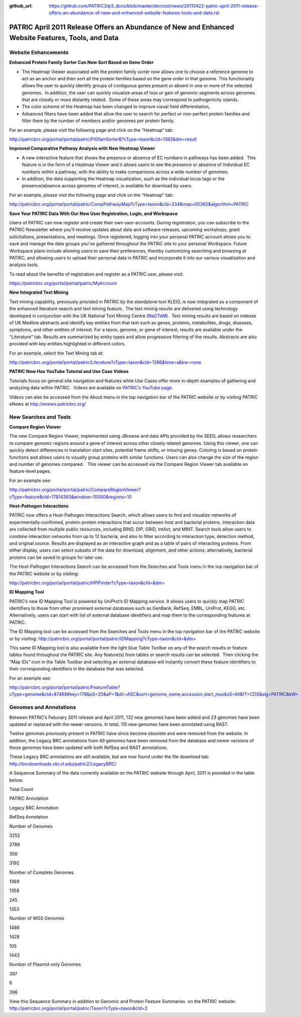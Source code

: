 :github_url: https://github.com/PATRIC3/p3_docs/blob/master/docroot/news/20110422-patric-april-2011-release-offers-an-abundance-of-new-and-enhanced-website-features-tools-and-data.rst

===================================================================================================
PATRIC April 2011 Release Offers an Abundance of New and Enhanced Website Features, Tools, and Data
===================================================================================================

.. feed-entry::
   :date: 2011-04-22

**Website Enhancements**
========================

**Enhanced Protein Family Sorter Can Now Sort Based on Gene Order**

-  The Heatmap Viewer associated with the protein family sorter now
   allows one to choose a reference genome to act as an anchor and then
   sort all the protein families based on the gene order in that genome.
   This functionality allows the user to quickly identify groups of
   contiguous genes present or absent in one or more of the selected
   genomes.  In addition, the user can quickly visualize areas of loss
   or gain of genomic segments across genomes that are closely or more
   distantly related.  Some of these areas may correspond to
   pathogenicity islands.

-  The color scheme of the Heatmap has been changed to improve visual
   field differentiation,

-  Advanced filters have been added that allow the user to search for
   perfect or non-perfect protein families and filter them by the number
   of members and/or genomes per protein family.

For an example, please visit the following page and click on the
“Heatmap” tab:

http://patricbrc.org/portal/portal/patric/FIGfamSorterB?cType=taxon&cId=1392&dm=result

**Improved Comparative Pathway Analysis with New Heatmap Viewer**

-  A new interactive feature that shows the presence or absence of EC
   numbers in pathways has been added.  This feature is in the form of a
   Heatmap Viewer and it allows users to see the presence or absence of
   individual EC numbers within a pathway, with the ability to make
   comparisons across a wide number of genomes.

-  In addition, the data supporting the Heatmap visualization, such as
   the individual locus tags or the presence/absence across genomes of
   interest, is available for download by users.

For an example, please visit the following page and click on the
“Heatmap” tab:

http://patricbrc.org/portal/portal/patric/CompPathwayMap?cType=taxon&cId=234&map=00362&algorithm=PATRIC

**Save Your PATRIC Data With Our New User Registration, Login, and
Workspace**

Users of PATRIC can now register and create their own user-accounts. 
During registration, you can subscribe to the PATRIC Newsletter where
you’ll receive updates about data and software releases, upcoming
workshops, grant solicitations, presentations, and meetings. Once
registered, logging into your personal PATRIC account allows you to save
and manage the data groups you’ve gathered throughout the PATRIC site to
your personal Workspace. Future Workspace plans include allowing users
to save their preferences, thereby customizing searching and browsing at
PATRIC, and allowing users to upload their personal data in PATRIC and
incorporate it into our various visualization and analysis tools.

To read about the benefits of registration and register as a PATRIC
user, please visit:

https://patricbrc.org/portal/portal/patric/MyAccount

**New Integrated Text Mining**

Text mining capability, previously provided in PATRIC by the standalone
tool KLEIO, is now integrated as a component of the enhanced literature
search and text mining feature.  The text mining results are delivered
using technology developed in conjunction with the UK National Text
Mining Centre (`NaCTeM <http://www.nactem.ac.uk/>`__).  Text mining
results are based on indexes of UK Medline abstracts and identify key
entities from that text such as genes, proteins, metabolites, drugs,
diseases, symptoms, and other entities of interest. For a taxon, genome,
or gene of interest, results are available under the “Literature” tab.
Results are summarized by entity types and allow progressive filtering
of the results. Abstracts are also provided with key entities
highlighted in different colors.

For an example, select the Text Mining tab at:

http://patricbrc.org/portal/portal/patric/Literature?cType=taxon&cId=1386&time=a&kw=none

**PATRIC Now Has YouTube Tutorial and Use Case Videos**

Tutorials focus on general site navigation and features while Use Cases
offer more in-depth examples of gathering and analyzing data within
PATRIC.  Videos are available on `PATRIC’s YouTube
page. <http://www.youtube.com/user/PATRICBRC>`__

Videos can also be accessed from the About menu in the top navigation
bar of the PATRIC website or by visiting PATRIC eNews at
`http://enews.patricbrc.org/ <../../../../../>`__

**New Searches and Tools**
==========================

**Compare Region Viewer**

The new Compare Region Viewer, implemented using JBrowse and data APIs
provided by the SEED, allows researchers to compare genomic regions
around a gene of interest across other closely related genomes. Using
this viewer, one can quickly detect differences in translation start
sites, potential frame shifts, or missing genes. Coloring is based on
protein functions and allows users to visually group proteins with
similar functions. Users can also change the size of the region and
number of genomes compared.   This viewer can be accessed via the
Compare Region Viewer tab available on feature-level pages.

For an example see:

http://patricbrc.org/portal/portal/patric/CompareRegionViewer?cType=feature&cId=17814393&window=10000&regions=10

**Host-Pathogen Interactions**

PATRIC now offers a Host-Pathogen Interactions Search, which allows
users to find and visualize networks of experimentally-confirmed,
protein-protein interactions that occur between host and bacterial
proteins. Interaction data are collected from multiple public resources,
including BIND, DIP, GRID, IntAct, and MINT. Search tools allow users to
combine interaction networks from up to 12 bacteria, and also to filter
according to interaction type, detection method, and original source.
Results are displayed as an interactive graph and as a table of pairs of
interacting proteins. From either display, users can select subsets of
the data for download, alignment, and other actions; alternatively,
bacterial proteins can be saved to groups for later use.

The Host-Pathogen Interactions Search can be accessed from the Searches
and Tools menu in the top navigation bar of the PATRIC website or by
visiting:

http://patricbrc.org/portal/portal/patric/HPIFinder?cType=taxon&cId=&dm=

**ID Mapping Tool**

PATRIC’s new ID Mapping Tool is powered by UniProt’s ID Mapping service.
It allows users to quickly map PATRIC identifiers to those from other
prominent external databases such as GenBank, RefSeq, EMBL, UniProt,
KEGG, etc. Alternatively, users can start with list of external database
identifiers and map them to the corresponding features at PATRIC.

The ID Mapping tool can be accessed from the Searches and Tools menu in
the top navigation bar of the PATRIC website or by visiting:
http://patricbrc.org/portal/portal/patric/IDMapping?cType=taxon&cId=&dm\ =

This same ID Mapping tool is also available from the light blue Table
Toolbar on any of the search results or feature tables found throughout
the PATRIC site. Any feature(s) from tables or search results can be
selected.  Then clicking the “Map IDs” icon in the Table Toolbar and
selecting an external database will instantly convert these feature
identifiers to their corresponding identifiers in the database that was
selected.

For an example see:

http://patricbrc.org/portal/portal/patric/FeatureTable?cType=genome&cId=87468#key=178&pS=20&aP=1&dir=ASC&sort=genome_name,accession,start_max&sS=All&fT=CDS&alg=PATRIC&kW=

**Genomes and Annotations**
===========================

Between PATRIC’s Feburary 2011 release and April 2011, 132 new genomes
have been added and 23 genomes have been updated or replaced with the
newer versions. In total, 115 new genomes have been annotated using
RAST.

Twelve genomes previously present in PATRIC have since become obsolete
and were removed from the website. In addition, the Legacy BRC
annotations from 49 genomes have been removed from the database and
newer versions of these genomes have been updated with both RefSeq and
RAST annotations.

These Legacy BRC annotations are still available, but are now found
under the file download tab:
http://brcdownloads.vbi.vt.edu/patric2/LegacyBRC/

A Sequence Summary of the data currently available on the PATRIC website
through April, 2011 is provided in the table below:

.. raw:: html

   <table border="1" cellspacing="0" cellpadding="0">

.. raw:: html

   <tr>

.. raw:: html

   <td width="167">

.. raw:: html

   </td>

.. raw:: html

   <td width="69">

Total Count

.. raw:: html

   </td>

.. raw:: html

   <td width="69">

PATRIC Annotation

.. raw:: html

   </td>

.. raw:: html

   <td width="69">

Legacy BRC Annotation

.. raw:: html

   </td>

.. raw:: html

   <td width="69">

RefSeq Annotation

.. raw:: html

   </td>

.. raw:: html

   </tr>

.. raw:: html

   <tr>

.. raw:: html

   <td width="167">

Number of Genomes

.. raw:: html

   </td>

.. raw:: html

   <td width="69">

3252

.. raw:: html

   </td>

.. raw:: html

   <td width="69">

2786

.. raw:: html

   </td>

.. raw:: html

   <td width="69">

356

.. raw:: html

   </td>

.. raw:: html

   <td width="69">

3192

.. raw:: html

   </td>

.. raw:: html

   </tr>

.. raw:: html

   <tr>

.. raw:: html

   <td width="167">

Number of Complete Genomes

.. raw:: html

   </td>

.. raw:: html

   <td width="69">

1369

.. raw:: html

   </td>

.. raw:: html

   <td width="69">

1358

.. raw:: html

   </td>

.. raw:: html

   <td width="69">

245

.. raw:: html

   </td>

.. raw:: html

   <td width="69">

1353

.. raw:: html

   </td>

.. raw:: html

   </tr>

.. raw:: html

   <tr>

.. raw:: html

   <td width="167">

Number of WGS Genomes

.. raw:: html

   </td>

.. raw:: html

   <td width="69">

1486

.. raw:: html

   </td>

.. raw:: html

   <td width="69">

1428

.. raw:: html

   </td>

.. raw:: html

   <td width="69">

105

.. raw:: html

   </td>

.. raw:: html

   <td width="69">

1443

.. raw:: html

   </td>

.. raw:: html

   </tr>

.. raw:: html

   <tr>

.. raw:: html

   <td width="167">

Number of Plasmid-only Genomes

.. raw:: html

   </td>

.. raw:: html

   <td width="69">

397

.. raw:: html

   </td>

.. raw:: html

   <td width="69">

.. raw:: html

   </td>

.. raw:: html

   <td width="69">

6

.. raw:: html

   </td>

.. raw:: html

   <td width="69">

396

.. raw:: html

   </td>

.. raw:: html

   </tr>

.. raw:: html

   </table>

View this Sequence Summary in addition to Genomic and Protein Feature
Summaries  on the PATRIC website:
http://patricbrc.org/portal/portal/patric/Taxon?cType=taxon&cId=2

